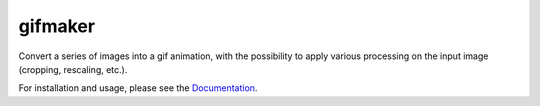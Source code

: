 gifmaker
========

.. image:: https://raw.githubusercontent.com/neuropoly/gifmaker/master/docs/brain.gif

Convert a series of images into a gif animation, with the possibility to apply
various processing on the input image (cropping, rescaling, etc.).

For installation and usage, please see the `Documentation <https://neuropoly.github.io/gifmaker>`_.
